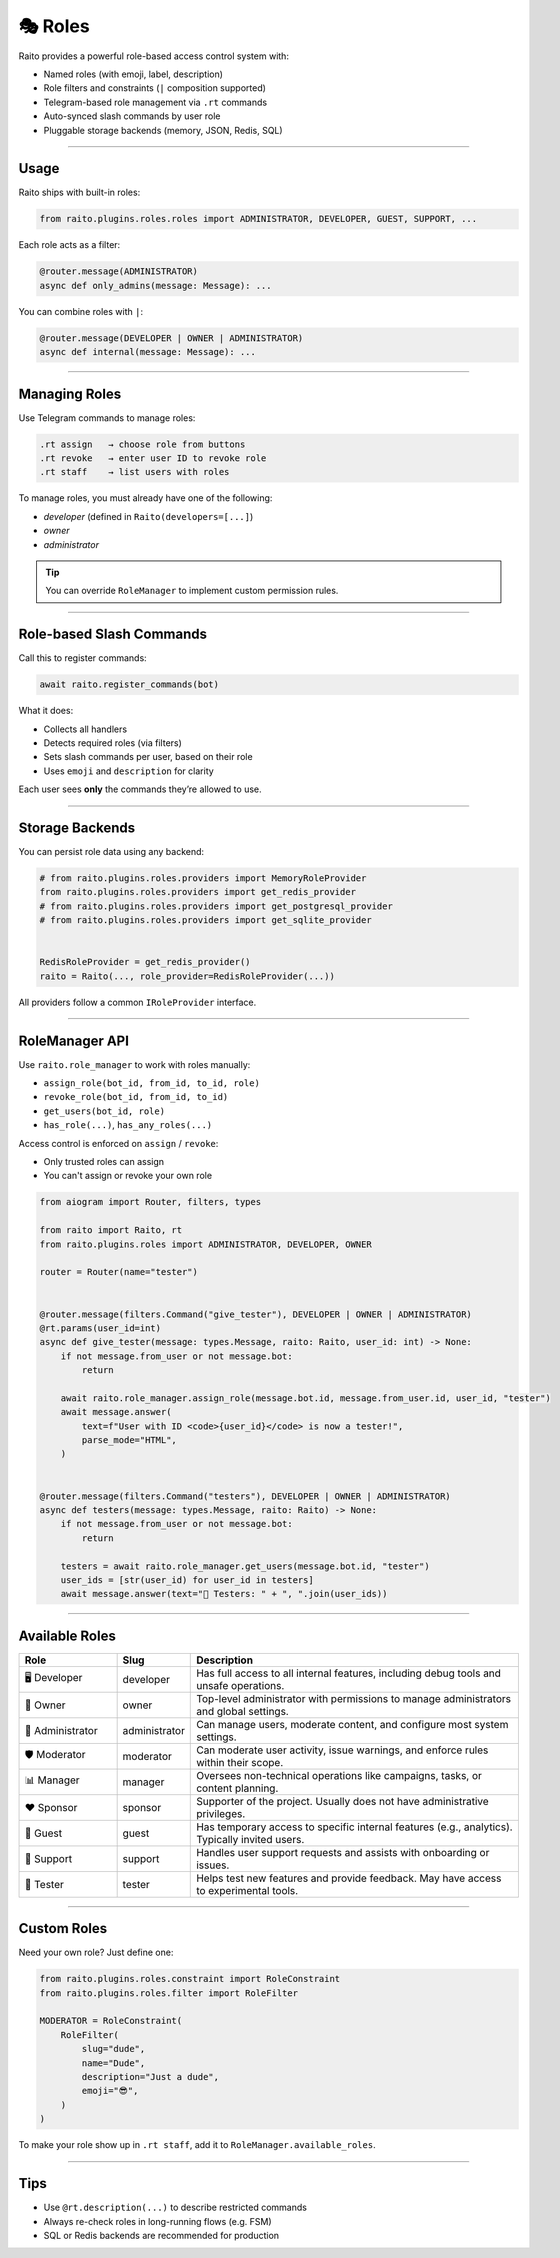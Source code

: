 🎭 Roles
=============================

Raito provides a powerful role-based access control system with:

- Named roles (with emoji, label, description)
- Role filters and constraints (``|`` composition supported)
- Telegram-based role management via ``.rt`` commands
- Auto-synced slash commands by user role
- Pluggable storage backends (memory, JSON, Redis, SQL)

------

Usage
~~~~~~~~~~~~~~~

Raito ships with built-in roles:

.. code-block:: python

   from raito.plugins.roles.roles import ADMINISTRATOR, DEVELOPER, GUEST, SUPPORT, ...

Each role acts as a filter:

.. code-block:: python

   @router.message(ADMINISTRATOR)
   async def only_admins(message: Message): ...

You can combine roles with ``|``:

.. code-block:: python

   @router.message(DEVELOPER | OWNER | ADMINISTRATOR)
   async def internal(message: Message): ...

-----

Managing Roles
~~~~~~~~~~~~~~~

Use Telegram commands to manage roles:

.. code-block:: text

   .rt assign   → choose role from buttons
   .rt revoke   → enter user ID to revoke role
   .rt staff    → list users with roles

To manage roles, you must already have one of the following:

- `developer` (defined in ``Raito(developers=[...]``)
- `owner`
- `administrator`

.. tip::
    You can override ``RoleManager`` to implement custom permission rules.

-----

Role-based Slash Commands
~~~~~~~~~~~~~~~~~~~~~~~~~~~~~

Call this to register commands:

.. code-block:: python

   await raito.register_commands(bot)

What it does:

- Collects all handlers
- Detects required roles (via filters)
- Sets slash commands per user, based on their role
- Uses ``emoji`` and ``description`` for clarity

Each user sees **only** the commands they’re allowed to use.

-----

Storage Backends
~~~~~~~~~~~~~~~~~

You can persist role data using any backend:

.. code-block:: python

   # from raito.plugins.roles.providers import MemoryRoleProvider
   from raito.plugins.roles.providers import get_redis_provider
   # from raito.plugins.roles.providers import get_postgresql_provider
   # from raito.plugins.roles.providers import get_sqlite_provider


   RedisRoleProvider = get_redis_provider()
   raito = Raito(..., role_provider=RedisRoleProvider(...))

All providers follow a common ``IRoleProvider`` interface.

------

RoleManager API
~~~~~~~~~~~~~~~~~

Use ``raito.role_manager`` to work with roles manually:

- ``assign_role(bot_id, from_id, to_id, role)``
- ``revoke_role(bot_id, from_id, to_id)``
- ``get_users(bot_id, role)``
- ``has_role(...)``, ``has_any_roles(...)``

Access control is enforced on ``assign`` / ``revoke``:

- Only trusted roles can assign
- You can't assign or revoke your own role

.. code-block:: python

    from aiogram import Router, filters, types

    from raito import Raito, rt
    from raito.plugins.roles import ADMINISTRATOR, DEVELOPER, OWNER

    router = Router(name="tester")


    @router.message(filters.Command("give_tester"), DEVELOPER | OWNER | ADMINISTRATOR)
    @rt.params(user_id=int)
    async def give_tester(message: types.Message, raito: Raito, user_id: int) -> None:
        if not message.from_user or not message.bot:
            return

        await raito.role_manager.assign_role(message.bot.id, message.from_user.id, user_id, "tester")
        await message.answer(
            text=f"User with ID <code>{user_id}</code> is now a tester!",
            parse_mode="HTML",
        )


    @router.message(filters.Command("testers"), DEVELOPER | OWNER | ADMINISTRATOR)
    async def testers(message: types.Message, raito: Raito) -> None:
        if not message.from_user or not message.bot:
            return

        testers = await raito.role_manager.get_users(message.bot.id, "tester")
        user_ids = [str(user_id) for user_id in testers]
        await message.answer(text="🧪 Testers: " + ", ".join(user_ids))


-----

Available Roles
~~~~~~~~~~~~

.. list-table::
   :header-rows: 1
   :widths: 20 10 70

   * - Role
     - Slug
     - Description
   * - 🖥️ Developer
     - developer
     - Has full access to all internal features, including debug tools and unsafe operations.
   * - 👑 Owner
     - owner
     - Top-level administrator with permissions to manage administrators and global settings.
   * - 💼 Administrator
     - administrator
     - Can manage users, moderate content, and configure most system settings.
   * - 🛡️ Moderator
     - moderator
     - Can moderate user activity, issue warnings, and enforce rules within their scope.
   * - 📊 Manager
     - manager
     - Oversees non-technical operations like campaigns, tasks, or content planning.
   * - ❤️ Sponsor
     - sponsor
     - Supporter of the project. Usually does not have administrative privileges.
   * - 👤 Guest
     - guest
     - Has temporary access to specific internal features (e.g., analytics). Typically invited users.
   * - 💬 Support
     - support
     - Handles user support requests and assists with onboarding or issues.
   * - 🧪 Tester
     - tester
     - Helps test new features and provide feedback. May have access to experimental tools.

------

Custom Roles
~~~~~~~~~~~~

Need your own role? Just define one:

.. code-block:: python

   from raito.plugins.roles.constraint import RoleConstraint
   from raito.plugins.roles.filter import RoleFilter

   MODERATOR = RoleConstraint(
       RoleFilter(
           slug="dude",
           name="Dude",
           description="Just a dude",
           emoji="😎",
       )
   )

To make your role show up in ``.rt staff``, add it to ``RoleManager.available_roles``.

------

Tips
~~~~~~

- Use ``@rt.description(...)`` to describe restricted commands
- Always re-check roles in long-running flows (e.g. FSM)
- SQL or Redis backends are recommended for production
